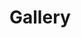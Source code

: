#+options: html-postamble:nil html-preamble:t
* Gallery
  :PROPERTIES:
  :EXPORT_FILE_NAME: gallery
  :END:

